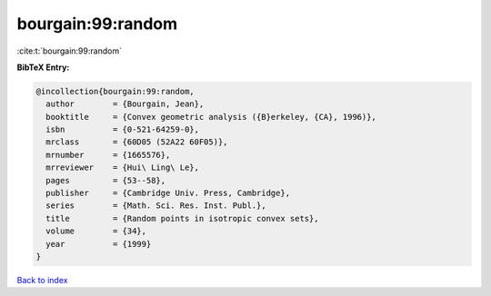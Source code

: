 bourgain:99:random
==================

:cite:t:`bourgain:99:random`

**BibTeX Entry:**

.. code-block:: bibtex

   @incollection{bourgain:99:random,
     author        = {Bourgain, Jean},
     booktitle     = {Convex geometric analysis ({B}erkeley, {CA}, 1996)},
     isbn          = {0-521-64259-0},
     mrclass       = {60D05 (52A22 60F05)},
     mrnumber      = {1665576},
     mrreviewer    = {Hui\ Ling\ Le},
     pages         = {53--58},
     publisher     = {Cambridge Univ. Press, Cambridge},
     series        = {Math. Sci. Res. Inst. Publ.},
     title         = {Random points in isotropic convex sets},
     volume        = {34},
     year          = {1999}
   }

`Back to index <../By-Cite-Keys.rst>`_
